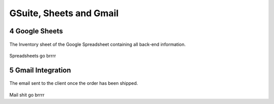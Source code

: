 ========================
GSuite, Sheets and Gmail
========================
.. sectnum::
   :start: 4

Google Sheets
*************
.. figure:: Images/Google\ Sheet.png
   :align: center

   The Inventory sheet of the Google Spreadsheet containing all back-end information.

Spreadsheets go brrrr

Gmail Integration
*****************
.. figure:: Images/Order\ Email.png
   :align: center

   The email sent to the client once the order has been shipped.

Mail shit go brrrr
